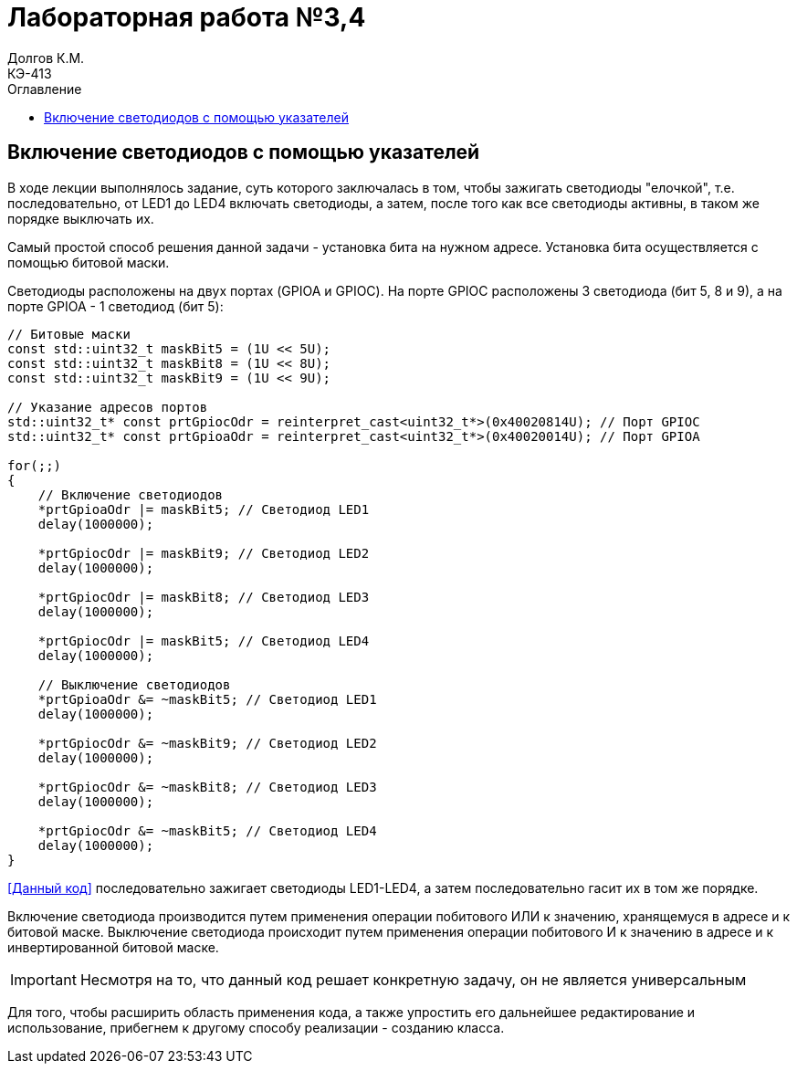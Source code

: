 = Лабораторная работа №3,4
Долгов К.М. <КЭ-413>
:description: Лабораторная работа №3,4
:toc:
:toc-title: Оглавление
:figure-caption: Рисунок
:table-caption: Таблица
:imagesdir: lab3_4_images

== Включение светодиодов с помощью указателей

В ходе лекции выполнялось задание, суть которого заключалась в том, чтобы зажигать светодиоды "елочкой", т.е. последовательно, от LED1 до LED4 включать светодиоды, а затем, после того как все светодиоды активны, в таком же порядке выключать их.

Самый простой способ решения данной задачи - установка бита на нужном адресе. Установка бита осуществляется с помощью битовой маски.

Светодиоды расположены на двух портах (GPIOA и GPIOC). На порте GPIOC расположены 3 светодиода (бит 5, 8 и 9), а на порте GPIOA - 1 светодиод (бит 5):

[source, cpp]
----
// Битовые маски
const std::uint32_t maskBit5 = (1U << 5U);
const std::uint32_t maskBit8 = (1U << 8U);
const std::uint32_t maskBit9 = (1U << 9U);

// Указание адресов портов
std::uint32_t* const prtGpiocOdr = reinterpret_cast<uint32_t*>(0x40020814U); // Порт GPIOC
std::uint32_t* const prtGpioaOdr = reinterpret_cast<uint32_t*>(0x40020014U); // Порт GPIOA

for(;;)
{
    // Включение светодиодов
    *prtGpioaOdr |= maskBit5; // Светодиод LED1
    delay(1000000);

    *prtGpiocOdr |= maskBit9; // Светодиод LED2
    delay(1000000);

    *prtGpiocOdr |= maskBit8; // Светодиод LED3
    delay(1000000);

    *prtGpiocOdr |= maskBit5; // Светодиод LED4
    delay(1000000);

    // Выключение светодиодов
    *prtGpioaOdr &= ~maskBit5; // Светодиод LED1
    delay(1000000);

    *prtGpiocOdr &= ~maskBit9; // Светодиод LED2
    delay(1000000);

    *prtGpiocOdr &= ~maskBit8; // Светодиод LED3
    delay(1000000);

    *prtGpiocOdr &= ~maskBit5; // Светодиод LED4
    delay(1000000);
}
----

<<Данный код>> последовательно зажигает светодиоды LED1-LED4, а затем последовательно гасит их в том же порядке.

Включение светодиода производится путем применения операции побитового ИЛИ к значению, хранящемуся в адресе и к битовой маске. Выключение светодиода происходит путем применения операции побитового И к значению в адресе и к инвертированной битовой маске.

[IMPORTANT]
====
Несмотря на то, что данный код решает конкретную задачу, он не является универсальным
====

Для того, чтобы расширить область применения кода, а также упростить его дальнейшее редактирование и использование, прибегнем к другому способу реализации - созданию класса.